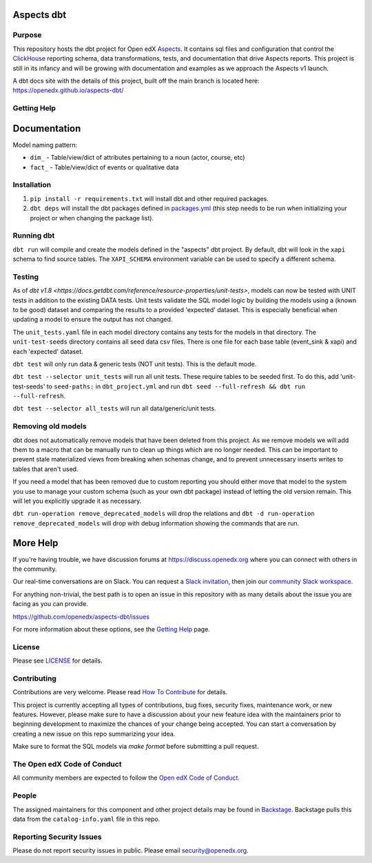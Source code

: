 Aspects dbt
===========

Purpose
*******

This repository hosts the dbt project for Open edX `Aspects`_. It contains sql files
and configuration that control the `ClickHouse`_ reporting schema, data
transformations, tests, and documentation that drive Aspects reports. This project
is still in its infancy and will be growing with documentation and examples as we
approach the Aspects v1 launch.

A dbt docs site with the details of this project, built off the main branch is located here: https://openedx.github.io/aspects-dbt/

.. _ClickHouse: https://clickhouse.com
.. _Aspects: https://docs.openedx.org/projects/openedx-aspects/en/latest/index.html


Getting Help
************

Documentation
=============
Model naming pattern:

* ``dim_`` - Table/view/dict of attributes pertaining to a noun (actor, course, etc)
* ``fact_`` - Table/view/dict of events or qualitative data

Installation
************

1. ``pip install -r requirements.txt`` will install dbt and other required packages.
2. ``dbt deps`` will install the dbt packages defined in `packages.yml <packages.yml>`_ (this step needs to be run when initializing your project or when changing the package list).

Running dbt
***********

``dbt run`` will compile and create the models defined in the "aspects" dbt project. By default, dbt will look in the ``xapi`` schema to find source tables. The ``XAPI_SCHEMA`` environment variable can be used to specify a different schema.

Testing
*******
As of `dbt v1.8 <https://docs.getdbt.com/reference/resource-properties/unit-tests>`, models can now be tested with UNIT tests in addition to the existing DATA tests. Unit tests validate the SQL model logic by building the models using a (known to be good) dataset and comparing the results to a provided 'expected' dataset. This is especially beneficial when updating a model to ensure the output has not changed.

The ``unit_tests.yaml`` file in each model directory contains any tests for the models in that directory.
The ``unit-test-seeds`` directory contains all seed data csv files. There is one file for each base table (event_sink & xapi) and each 'expected' dataset.

``dbt test`` will only run data & generic tests (NOT unit tests). This is the default mode.

``dbt test --selector unit_tests`` will run all unit tests.
These require tables to be seeded first. To do this, add 'unit-test-seeds' to ``seed-paths:`` in ``dbt_project.yml`` and run ``dbt seed --full-refresh && dbt run --full-refresh``.

``dbt test --selector all_tests`` will run all data/generic/unit tests.


Removing old models
*******************

dbt does not automatically remove models that have been deleted from this project. As we remove models we will add them to a macro that can be manually run to clean up things which are no longer needed. This can be important to prevent stale materialized views from breaking when schemas change, and to prevent unnecessary inserts writes to tables that aren't used.

If you need a model that has been removed due to custom reporting you should either move that model to the system you use to manage your custom schema (such as your own dbt package) instead of letting the old version remain. This will let you explicitly upgrade it as necessary.

``dbt run-operation remove_deprecated_models`` will drop the relations and ``dbt -d run-operation remove_deprecated_models`` will drop with debug information showing the commands that are run.

More Help
=========

If you're having trouble, we have discussion forums at
https://discuss.openedx.org where you can connect with others in the
community.

Our real-time conversations are on Slack. You can request a `Slack
invitation`_, then join our `community Slack workspace`_.

For anything non-trivial, the best path is to open an issue in this
repository with as many details about the issue you are facing as you
can provide.

https://github.com/openedx/aspects-dbt/issues

For more information about these options, see the `Getting Help`_ page.

.. _Slack invitation: https://openedx.org/slack
.. _community Slack workspace: https://openedx.slack.com/
.. _Getting Help: https://openedx.org/getting-help

License
*******

Please see `LICENSE <LICENSE>`_ for details.

Contributing
************

Contributions are very welcome.
Please read `How To Contribute <https://openedx.org/r/how-to-contribute>`_ for details.

This project is currently accepting all types of contributions, bug fixes,
security fixes, maintenance work, or new features.  However, please make sure
to have a discussion about your new feature idea with the maintainers prior to
beginning development to maximize the chances of your change being accepted.
You can start a conversation by creating a new issue on this repo summarizing
your idea.

Make sure to format the SQL models via `make format` before submitting a pull request.

The Open edX Code of Conduct
****************************

All community members are expected to follow the `Open edX Code of Conduct`_.

.. _Open edX Code of Conduct: https://openedx.org/code-of-conduct/

People
******

The assigned maintainers for this component and other project details may be
found in `Backstage`_. Backstage pulls this data from the ``catalog-info.yaml``
file in this repo.

.. _Backstage: https://open-edx-backstage.herokuapp.com/catalog/default/component/openedx-event-sink-clickhouse

Reporting Security Issues
*************************

Please do not report security issues in public. Please email security@openedx.org.
